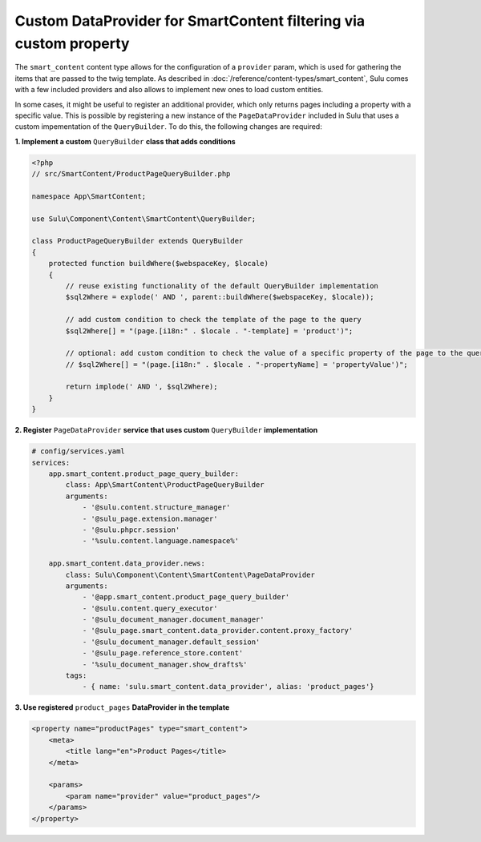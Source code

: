 Custom DataProvider for SmartContent filtering via custom property
================================================================

The ``smart_content`` content type allows for the configuration of a ``provider`` param, which is used for gathering
the items that are passed to the twig template. As described in :doc:`/reference/content-types/smart_content`, Sulu
comes with a few included providers and also allows to implement new ones to load custom entities.

In some cases, it might be useful to register an additional provider, which only returns pages including a property
with a specific value. This is possible by registering a new instance of the ``PageDataProvider`` included in Sulu
that uses a custom impementation of the ``QueryBuilder``. To do this, the following changes are required:

**1. Implement a custom** ``QueryBuilder`` **class that adds conditions**

.. code-block:: php

    <?php
    // src/SmartContent/ProductPageQueryBuilder.php

    namespace App\SmartContent;

    use Sulu\Component\Content\SmartContent\QueryBuilder;

    class ProductPageQueryBuilder extends QueryBuilder
    {
        protected function buildWhere($webspaceKey, $locale)
        {
            // reuse existing functionality of the default QueryBuilder implementation
            $sql2Where = explode(' AND ', parent::buildWhere($webspaceKey, $locale));

            // add custom condition to check the template of the page to the query
            $sql2Where[] = "(page.[i18n:" . $locale . "-template] = 'product')";

            // optional: add custom condition to check the value of a specific property of the page to the query
            // $sql2Where[] = "(page.[i18n:" . $locale . "-propertyName] = 'propertyValue')";

            return implode(' AND ', $sql2Where);
        }
    }

**2. Register** ``PageDataProvider`` **service that uses custom** ``QueryBuilder`` **implementation**

.. code-block:: yaml

    # config/services.yaml
    services:
        app.smart_content.product_page_query_builder:
            class: App\SmartContent\ProductPageQueryBuilder
            arguments:
                - '@sulu.content.structure_manager'
                - '@sulu_page.extension.manager'
                - '@sulu.phpcr.session'
                - '%sulu.content.language.namespace%'

        app.smart_content.data_provider.news:
            class: Sulu\Component\Content\SmartContent\PageDataProvider
            arguments:
                - '@app.smart_content.product_page_query_builder'
                - '@sulu.content.query_executor'
                - '@sulu_document_manager.document_manager'
                - '@sulu_page.smart_content.data_provider.content.proxy_factory'
                - '@sulu_document_manager.default_session'
                - '@sulu_page.reference_store.content'
                - '%sulu_document_manager.show_drafts%'
            tags:
                - { name: 'sulu.smart_content.data_provider', alias: 'product_pages'}

**3. Use registered** ``product_pages`` **DataProvider in the template**

.. code-block:: xml

    <property name="productPages" type="smart_content">
        <meta>
            <title lang="en">Product Pages</title>
        </meta>

        <params>
            <param name="provider" value="product_pages"/>
        </params>
    </property>
